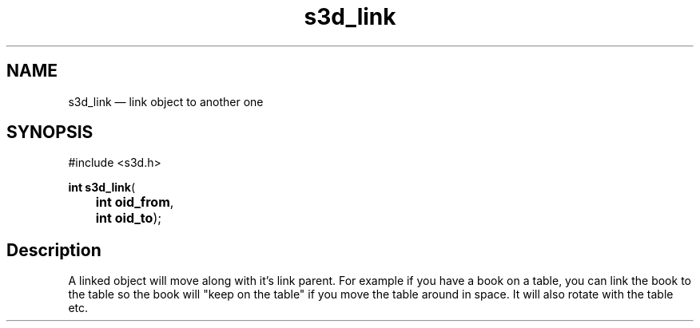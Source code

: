 .TH "s3d_link" "3" 
.SH "NAME" 
s3d_link \(em link object to another one 
.SH "SYNOPSIS" 
.PP 
.nf 
#include <s3d.h> 
.sp 1 
\fBint \fBs3d_link\fP\fR( 
\fB	int \fBoid_from\fR\fR, 
\fB	int \fBoid_to\fR\fR); 
.fi 
.SH "Description" 
.PP 
A linked object will move along with it's link parent. For example if you have a book on a table, you can link the book to the table so the book will "keep on the table" if you move the table around in space. It will also rotate with the table etc.          
.\" created by instant / docbook-to-man
